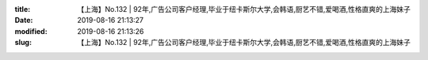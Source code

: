 
:title: 【上海】No.132 | 92年,广告公司客户经理,毕业于纽卡斯尔大学,会韩语,厨艺不错,爱喝酒,性格直爽的上海妹子
:date: 2019-08-16 21:13:27
:modified: 2019-08-16 21:13:26
:slug: 【上海】No.132 | 92年,广告公司客户经理,毕业于纽卡斯尔大学,会韩语,厨艺不错,爱喝酒,性格直爽的上海妹子


.. raw:: html
    :file: html/【上海】No.132 | 92年,广告公司客户经理,毕业于纽卡斯尔大学,会韩语,厨艺不错,爱喝酒,性格直爽的上海妹子.html
